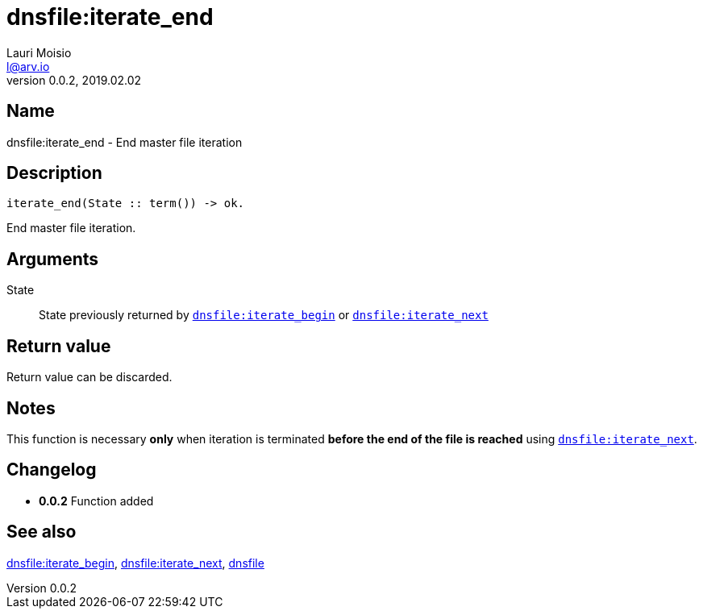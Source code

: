= dnsfile:iterate_end
Lauri Moisio <l@arv.io>
Version 0.0.2, 2019.02.02
:ext-relative: {outfilesuffix}

== Name

dnsfile:iterate_end - End master file iteration

== Description

[source,erlang]
----
iterate_end(State :: term()) -> ok.
----

End master file iteration.

== Arguments

State::

State previously returned by link:dnsfile.iterate_next{ext-relative}[`dnsfile:iterate_begin`] or link:dnsfile.iterate_next{ext-relative}[`dnsfile:iterate_next`]

== Return value

Return value can be discarded.

== Notes

This function is necessary *only* when iteration is terminated *before the end of the file is reached* using link:dnsfile.iterate_next{ext-relative}[`dnsfile:iterate_next`].

== Changelog

* *0.0.2* Function added

== See also

link:dnsfile.iterate_begin{ext-relative}[dnsfile:iterate_begin],
link:dnsfile.iterate_next{ext-relative}[dnsfile:iterate_next],
link:dnsfile{ext-relative}[dnsfile]
